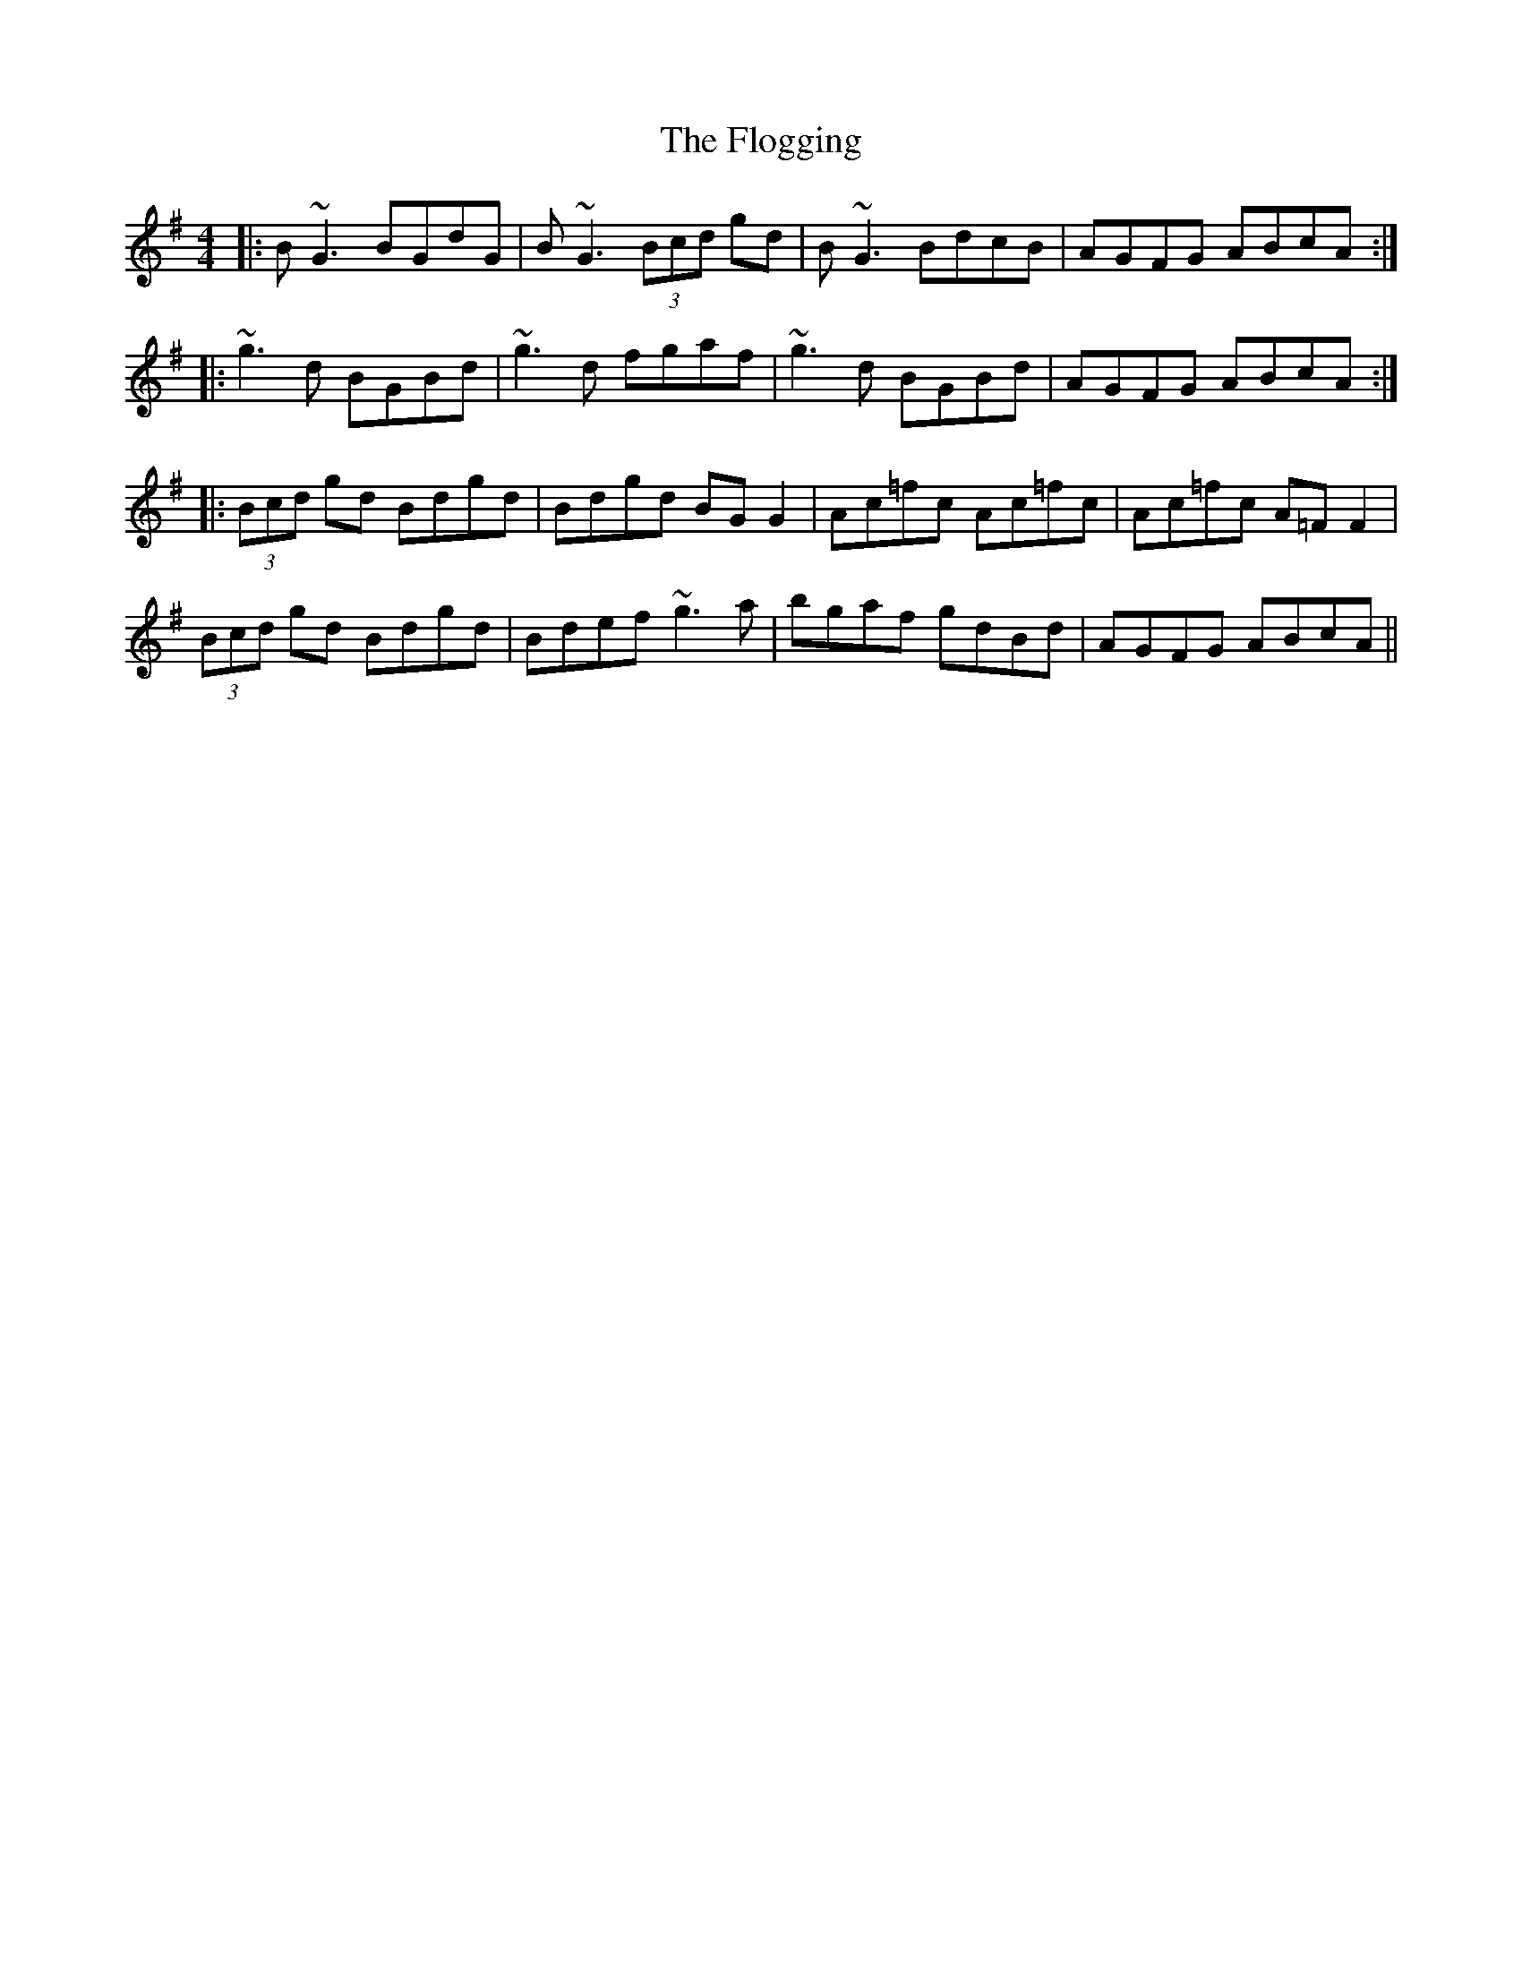 X: 13430
T: Flogging, The
R: reel
M: 4/4
K: Gmajor
|:B~G3 BGdG|B~G3 (3Bcd gd|B~G3 BdcB|AGFG ABcA:|
|:~g3d BGBd|~g3d fgaf|~g3d BGBd|AGFG ABcA:|
|:(3Bcd gd Bdgd|Bdgd BGG2|Ac=fc Ac=fc|Ac=fc A=FF2|
(3Bcd gd Bdgd|Bdef ~g3a|bgaf gdBd|AGFG ABcA||

